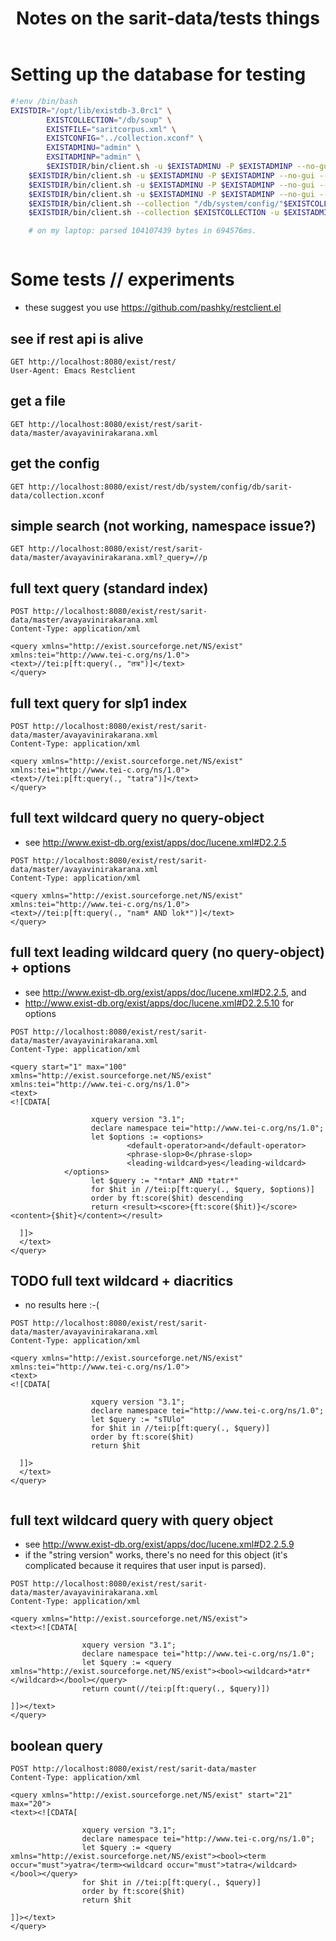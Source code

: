 #+TITLE: Notes on the sarit-data/tests things


* Setting up the database for testing

#+BEGIN_SRC bash
  #!env /bin/bash
  EXISTDIR="/opt/lib/existdb-3.0rc1" \
          EXISTCOLLECTION="/db/soup" \
          EXISTFILE="saritcorpus.xml" \
          EXISTCONFIG="../collection.xconf" \
          EXISTADMINU="admin" \
          EXSITADMINP="admin" \
          $EXISTDIR/bin/client.sh -u $EXISTADMINU -P $EXISTADMINP --no-gui --rmcol $EXISTCOLLECTION  && \
      $EXISTDIR/bin/client.sh -u $EXISTADMINU -P $EXISTADMINP --no-gui --mkcol $EXISTCOLLECTION   && \
      $EXISTDIR/bin/client.sh -u $EXISTADMINU -P $EXISTADMINP --no-gui --rmcol "/db/system/config/"$EXISTCOLLECTION && \
      $EXISTDIR/bin/client.sh -u $EXISTADMINU -P $EXISTADMINP --no-gui --mkcol "/db/system/config/"$EXISTCOLLECTION && \
      $EXISTDIR/bin/client.sh --collection "/db/system/config/"$EXISTCOLLECTION -u $EXISTADMINU -P $EXISTADMINP --parse $EXISTCONFIG && \
      $EXISTDIR/bin/client.sh --collection $EXISTCOLLECTION -u $EXISTADMINU -P $EXISTADMINP --parse $EXISTFILE 

      # on my laptop: parsed 104107439 bytes in 694576ms.
  
                          
#+END_SRC


* Some tests // experiments

- these suggest you use https://github.com/pashky/restclient.el


** see if rest api is alive

 #+BEGIN_SRC restclient
   GET http://localhost:8080/exist/rest/
   User-Agent: Emacs Restclient
 #+END_SRC


** get a file 

#+BEGIN_SRC restclient
  GET http://localhost:8080/exist/rest/sarit-data/master/avayavinirakarana.xml
#+END_SRC


** get the config

#+BEGIN_SRC restclient
  GET http://localhost:8080/exist/rest/db/system/config/db/sarit-data/collection.xconf
#+END_SRC



** simple search (not working, namespace issue?)

#+BEGIN_SRC restclient
  GET http://localhost:8080/exist/rest/sarit-data/master/avayavinirakarana.xml?_query=//p
#+END_SRC


** full text query (standard index)

#+BEGIN_SRC restclient
  POST http://localhost:8080/exist/rest/sarit-data/master/avayavinirakarana.xml
  Content-Type: application/xml

  <query xmlns="http://exist.sourceforge.net/NS/exist" xmlns:tei="http://www.tei-c.org/ns/1.0">
  <text>//tei:p[ft:query(., "तत्र")]</text>
  </query>
#+END_SRC


** full text query for slp1 index

#+BEGIN_SRC restclient
  POST http://localhost:8080/exist/rest/sarit-data/master/avayavinirakarana.xml
  Content-Type: application/xml

  <query xmlns="http://exist.sourceforge.net/NS/exist" xmlns:tei="http://www.tei-c.org/ns/1.0">
  <text>//tei:p[ft:query(., "tatra")]</text>
  </query>
#+END_SRC

** full text wildcard query no query-object

- see http://www.exist-db.org/exist/apps/doc/lucene.xml#D2.2.5

#+BEGIN_SRC restclient
  POST http://localhost:8080/exist/rest/sarit-data/master/avayavinirakarana.xml
  Content-Type: application/xml

  <query xmlns="http://exist.sourceforge.net/NS/exist" xmlns:tei="http://www.tei-c.org/ns/1.0">
  <text>//tei:p[ft:query(., "nam* AND lok*")]</text>
  </query>
#+END_SRC

** full text leading wildcard query (no query-object) + options

- see http://www.exist-db.org/exist/apps/doc/lucene.xml#D2.2.5, and
- http://www.exist-db.org/exist/apps/doc/lucene.xml#D2.2.5.10 for options

#+BEGIN_SRC restclient
  POST http://localhost:8080/exist/rest/sarit-data/master/avayavinirakarana.xml
  Content-Type: application/xml

  <query start="1" max="100" xmlns="http://exist.sourceforge.net/NS/exist" xmlns:tei="http://www.tei-c.org/ns/1.0">
  <text>
  <![CDATA[
    
                    xquery version "3.1";
                    declare namespace tei="http://www.tei-c.org/ns/1.0";
                    let $options := <options>
                            <default-operator>and</default-operator>
                            <phrase-slop>0</phrase-slop>
                            <leading-wildcard>yes</leading-wildcard>
              </options>            
                    let $query := "*ntar* AND *tatr*"
                    for $hit in //tei:p[ft:query(., $query, $options)]
                    order by ft:score($hit) descending
                    return <result><score>{ft:score($hit)}</score><content>{$hit}</content></result>
    
    ]]>
    </text>
  </query>
#+END_SRC


** TODO full text wildcard + diacritics

- no results here :-(

#+BEGIN_SRC restclient
  POST http://localhost:8080/exist/rest/sarit-data/master/avayavinirakarana.xml
  Content-Type: application/xml

  <query xmlns="http://exist.sourceforge.net/NS/exist" xmlns:tei="http://www.tei-c.org/ns/1.0">
  <text>
  <![CDATA[
          
                    xquery version "3.1";
                    declare namespace tei="http://www.tei-c.org/ns/1.0";
                    let $query := "sTUlo"
                    for $hit in //tei:p[ft:query(., $query)]
                    order by ft:score($hit)
                    return $hit
          
    ]]>
    </text>
  </query>

#+END_SRC

** full text wildcard query with query object

- see http://www.exist-db.org/exist/apps/doc/lucene.xml#D2.2.5.9
- if the "string version" works, there's no need for this object (it's
  complicated because it requires that user input is parsed).

#+BEGIN_SRC restclient
  POST http://localhost:8080/exist/rest/sarit-data/master/avayavinirakarana.xml
  Content-Type: application/xml

  <query xmlns="http://exist.sourceforge.net/NS/exist">
  <text><![CDATA[
                
                  xquery version "3.1";
                  declare namespace tei="http://www.tei-c.org/ns/1.0";
                  let $query := <query xmlns="http://exist.sourceforge.net/NS/exist"><bool><wildcard>*atr*</wildcard></bool></query>
                  return count(//tei:p[ft:query(., $query)])
                
  ]]></text>       
  </query>
#+END_SRC




** boolean query

#+BEGIN_SRC restclient
  POST http://localhost:8080/exist/rest/sarit-data/master
  Content-Type: application/xml

  <query xmlns="http://exist.sourceforge.net/NS/exist" start="21" max="20">
  <text><![CDATA[
            
                  xquery version "3.1";
                  declare namespace tei="http://www.tei-c.org/ns/1.0";
                  let $query := <query xmlns="http://exist.sourceforge.net/NS/exist"><bool><term occur="must">yatra</term><wildcard occur="must">tatra</wildcard></bool></query>
                  for $hit in //tei:p[ft:query(., $query)]
                  order by ft:score($hit)
                  return $hit
            
  ]]></text>       
  </query>
#+END_SRC
